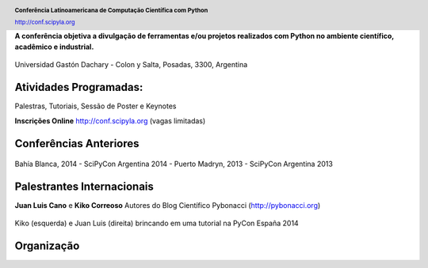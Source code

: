 .. =============================================================================
.. HEADER
.. =============================================================================

.. header::

    .. image:: img/head.png
        :align: center
        :scale: 120 %

    **Conferência Latinoamericana de Computação Científica com Python**

    http://conf.scipyla.org


.. =============================================================================
.. CONTENT
.. =============================================================================

.. class:: center

    **A conferência objetiva a divulgação de ferramentas e/ou
    projetos realizados com Python no ambiente científico, acadêmico e
    industrial.**

.. Figure:: img/map.png
    :align: center
    :scale: 90 %

    Universidad Gastón Dachary - Colon y Salta, Posadas, 3300, Argentina


Atividades Programadas:
^^^^^^^^^^^^^^^^^^^^^^^

.. class:: center

    Palestras, Tutoriais, Sessão de Poster e Keynotes

    **Inscrições Online** http://conf.scipyla.org (vagas limitadas)


Conferências Anteriores
^^^^^^^^^^^^^^^^^^^^^^^

.. figure:: img/past.png
    :align: center
    :scale: 180 %

    Bahía Blanca, 2014 - SciPyCon Argentina 2014 -
    Puerto Madryn, 2013 - SciPyCon Argentina 2013


Palestrantes Internacionais
^^^^^^^^^^^^^^^^^^^^^^^^^^^

.. class:: center

    **Juan Luis Cano** e **Kiko Correoso** Autores do
    Blog Científico Pybonacci (http://pybonacci.org)


.. figure:: img/pybonaccis.png
    :align: center
    :scale: 100 %

    Kiko (esquerda) e Juan Luis (direita) brincando em uma tutorial na
    PyCon España 2014


Organização
^^^^^^^^^^^

.. image:: img/sponsors.png
    :align: center
    :scale: 100 %



